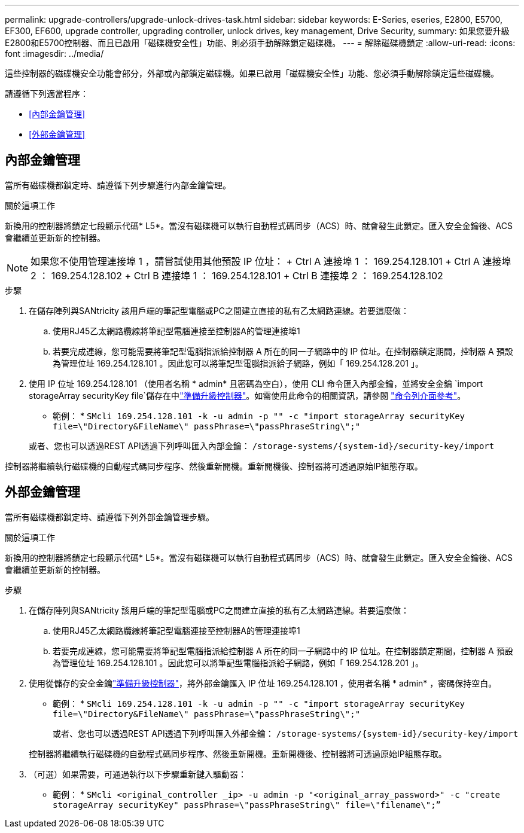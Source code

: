 ---
permalink: upgrade-controllers/upgrade-unlock-drives-task.html 
sidebar: sidebar 
keywords: E-Series, eseries, E2800, E5700, EF300, EF600, upgrade controller, upgrading controller, unlock drives, key management, Drive Security, 
summary: 如果您要升級E2800和E5700控制器、而且已啟用「磁碟機安全性」功能、則必須手動解除鎖定磁碟機。 
---
= 解除磁碟機鎖定
:allow-uri-read: 
:icons: font
:imagesdir: ../media/


[role="lead"]
這些控制器的磁碟機安全功能會部分，外部或內部鎖定磁碟機。如果已啟用「磁碟機安全性」功能、您必須手動解除鎖定這些磁碟機。

請遵循下列適當程序：

* <<內部金鑰管理>>
* <<外部金鑰管理>>




== 內部金鑰管理

當所有磁碟機都鎖定時、請遵循下列步驟進行內部金鑰管理。

.關於這項工作
新換用的控制器將鎖定七段顯示代碼* L5*。當沒有磁碟機可以執行自動程式碼同步（ACS）時、就會發生此鎖定。匯入安全金鑰後、ACS會繼續並更新新的控制器。


NOTE: 如果您不使用管理連接埠 1 ，請嘗試使用其他預設 IP 位址： + Ctrl A 連接埠 1 ： 169.254.128.101 + Ctrl A 連接埠 2 ： 169.254.128.102 + Ctrl B 連接埠 1 ： 169.254.128.101 + Ctrl B 連接埠 2 ： 169.254.128.102

.步驟
. 在儲存陣列與SANtricity 該用戶端的筆記型電腦或PC之間建立直接的私有乙太網路連線。若要這麼做：
+
.. 使用RJ45乙太網路纜線將筆記型電腦連接至控制器A的管理連接埠1
.. 若要完成連線，您可能需要將筆記型電腦指派給控制器 A 所在的同一子網路中的 IP 位址。在控制器鎖定期間，控制器 A 預設為管理位址 169.254.128.101 。因此您可以將筆記型電腦指派給子網路，例如「 169.254.128.201 」。


. 使用 IP 位址 169.254.128.101 （使用者名稱 * admin* 且密碼為空白），使用 CLI 命令匯入內部金鑰，並將安全金鑰 `import storageArray securityKey file`儲存在中link:prepare-upgrade-controllers-task.html["準備升級控制器"]。如需使用此命令的相關資訊，請參閱 https://docs.netapp.com/us-en/e-series-cli/index.html["命令列介面參考"]。
+
* 範例： * `SMcli 169.254.128.101 -k -u admin -p "" -c "import storageArray securityKey file=\"Directory&FileName\" passPhrase=\"passPhraseString\";"`

+
或者、您也可以透過REST API透過下列呼叫匯入內部金鑰： `/storage-systems/{system-id}/security-key/import`



控制器將繼續執行磁碟機的自動程式碼同步程序、然後重新開機。重新開機後、控制器將可透過原始IP組態存取。



== 外部金鑰管理

當所有磁碟機都鎖定時、請遵循下列外部金鑰管理步驟。

.關於這項工作
新換用的控制器將鎖定七段顯示代碼* L5*。當沒有磁碟機可以執行自動程式碼同步（ACS）時、就會發生此鎖定。匯入安全金鑰後、ACS會繼續並更新新的控制器。

.步驟
. 在儲存陣列與SANtricity 該用戶端的筆記型電腦或PC之間建立直接的私有乙太網路連線。若要這麼做：
+
.. 使用RJ45乙太網路纜線將筆記型電腦連接至控制器A的管理連接埠1
.. 若要完成連線，您可能需要將筆記型電腦指派給控制器 A 所在的同一子網路中的 IP 位址。在控制器鎖定期間，控制器 A 預設為管理位址 169.254.128.101 。因此您可以將筆記型電腦指派給子網路，例如「 169.254.128.201 」。


. 使用從儲存的安全金鑰link:prepare-upgrade-controllers-task.html["準備升級控制器"]，將外部金鑰匯入 IP 位址 169.254.128.101 ，使用者名稱 * admin* ，密碼保持空白。
+
* 範例： * `SMcli 169.254.128.101 -k -u admin -p "" -c "import storageArray securityKey file=\"Directory&FileName\" passPhrase=\"passPhraseString\";"`

+
或者、您也可以透過REST API透過下列呼叫匯入外部金鑰： `/storage-systems/{system-id}/security-key/import`

+
控制器將繼續執行磁碟機的自動程式碼同步程序、然後重新開機。重新開機後、控制器將可透過原始IP組態存取。

. （可選）如果需要，可通過執行以下步驟重新鍵入驅動器：
+
* 範例： * `SMcli <original_controller _ip> -u admin -p "<original_array_password>" -c "create storageArray securityKey" passPhrase=\"passPhraseString\" file=\"filename\";”`



